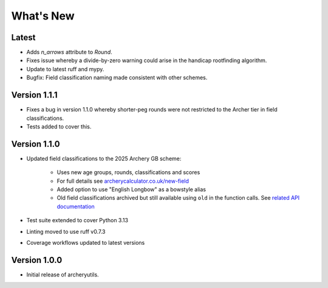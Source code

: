 What's New
==========

Latest
------
* Adds `n_arrows` attribute to `Round`.
* Fixes issue whereby a divide-by-zero warning could arise in the handicap rootfinding
  algorithm.
* Update to latest ruff and mypy.
* Bugfix: Field classification naming made consistent with other schemes.


Version 1.1.1
-------------
* Fixes a bug in version 1.1.0 whereby shorter-peg rounds were not restricted to
  the Archer tier in field classifications.
* Tests added to cover this.


Version 1.1.0
-------------
* Updated field classifications to the 2025 Archery GB scheme:

   * Uses new age groups, rounds, classifications and scores
   * For full details see `archerycalculator.co.uk/new-field <https://archerycalculator.co.uk/new-field>`_
   * Added option to use "English Longbow" as a bowstyle alias
   * Old field classifications archived but still available using ``old`` in the function calls. See `related API documentation <https://archeryutils.readthedocs.io/en/latest/api/archeryutils.classifications.html#archeryutils.classifications.old_agb_field_classification_scores>`_

* Test suite extended to cover Python 3.13
* Linting moved to use ruff v0.7.3
* Coverage workflows updated to latest versions


Version 1.0.0
-------------
* Initial release of archeryutils.
